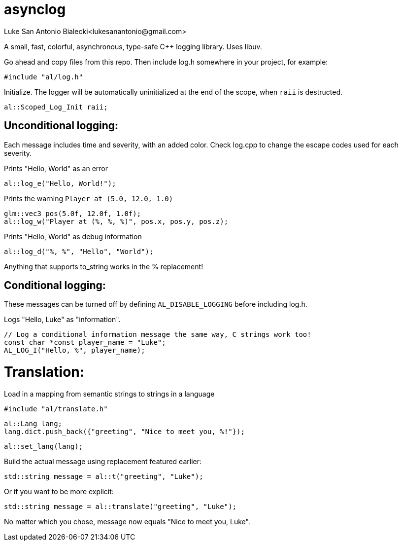 = asynclog
Luke San Antonio Bialecki<lukesanantonio@gmail.com>

A small, fast, colorful, asynchronous, type-safe C++ logging library. Uses libuv.

Go ahead and copy files from this repo. Then include log.h somewhere in your
project, for example:

    #include "al/log.h"

Initialize. The logger will be automatically uninitialized at the end of the
scope, when `raii` is destructed.

    al::Scoped_Log_Init raii;

== Unconditional logging:

Each message includes time and severity, with an added color. Check log.cpp to
change the escape codes used for each severity.

Prints "Hello, World" as an error

    al::log_e("Hello, World!");

Prints the warning `Player at (5.0, 12.0, 1.0)`

    glm::vec3 pos(5.0f, 12.0f, 1.0f);
    al::log_w("Player at (%, %, %)", pos.x, pos.y, pos.z);

Prints "Hello, World" as debug information

    al::log_d("%, %", "Hello", "World");

Anything that supports to_string works in the % replacement!

== Conditional logging:

These messages can be turned off by defining `AL_DISABLE_LOGGING` before
including log.h.

Logs "Hello, Luke" as "information".

    // Log a conditional information message the same way, C strings work too!
    const char *const player_name = "Luke";
    AL_LOG_I("Hello, %", player_name);

= Translation:

Load in a mapping from semantic strings to strings in a language

    #include "al/translate.h"

    al::Lang lang;
    lang.dict.push_back({"greeting", "Nice to meet you, %!"});

    al::set_lang(lang);

Build the actual message using replacement featured earlier:

    std::string message = al::t("greeting", "Luke");

Or if you want to be more explicit:

    std::string message = al::translate("greeting", "Luke");

No matter which you chose, message now equals "Nice to meet you, Luke".
